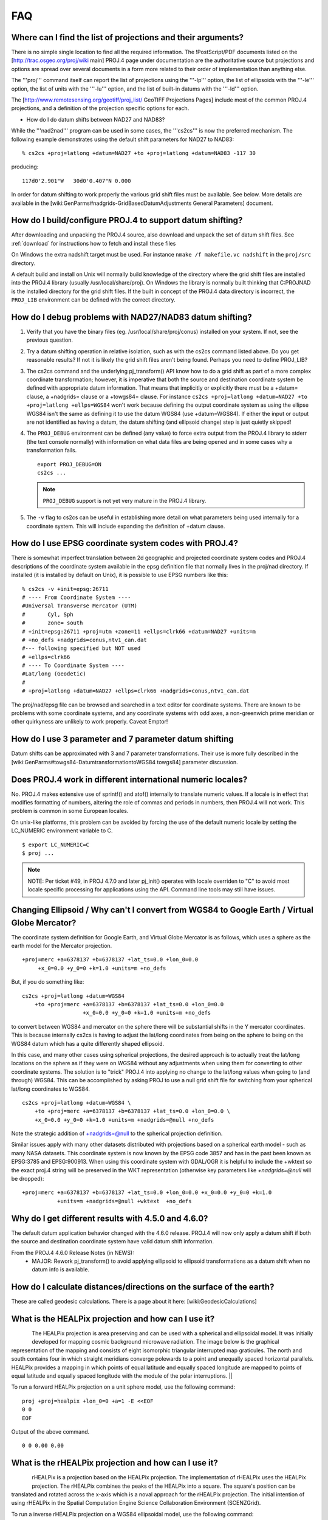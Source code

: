 .. _faq:

******************************************************************************
FAQ
******************************************************************************


Where can I find the list of projections and their arguments?
--------------------------------------------------------------------------------

There is no simple single location to find all the required information. The
!PostScript/PDF documents listed on the [http://trac.osgeo.org/proj/wiki main]
PROJ.4 page under documentation are the authoritative source but projections
and options are spread over several documents in a form more related to their
order of implementation than anything else.

The '''proj''' command itself can report the list of projections using the
'''-lp''' option, the list of ellipsoids with the '''-le''' option, the list of
units with the '''-lu''' option, and the list of built-in datums with the
'''-ld''' option.

The [http://www.remotesensing.org/geotiff/proj_list/ GeoTIFF Projections Pages]
include most of the common PROJ.4 projections, and a definition of the
projection specific options for each.

* How do I do datum shifts between NAD27 and NAD83?

While the '''nad2nad''' program can be used in some cases, the '''cs2cs''' is
now the preferred mechanism.   The following example demonstrates using the
default shift parameters for NAD27 to NAD83:


::

    % cs2cs +proj=latlong +datum=NAD27 +to +proj=latlong +datum=NAD83 -117 30


producing:

::

    117d0'2.901"W   30d0'0.407"N 0.000

In order for datum shifting to work properly the various grid shift files must
be available.  See below.  More details are available in the
[wiki:GenParms#nadgrids-GridBasedDatumAdjustments General Parameters] document.

How do I build/configure PROJ.4 to support datum shifting?
--------------------------------------------------------------------------------

After downloading and unpacking the PROJ.4 source, also download and unpack the
set of datum shift files.  See :ref:`download` for instructions how to fetch
and install these files

On Windows the extra nadshift target must be used.  For instance
``nmake /f makefile.vc nadshift`` in the ``proj/src`` directory.

A default build and install on Unix will normally build knowledge of the
directory where the grid shift files are installed into the PROJ.4 library
(usually /usr/local/share/proj).  On Windows the library is normally built
thinking that C:\PROJ\NAD is the installed directory for the grid shift files.
If the built in concept of the PROJ.4 data directory is incorrect, the ``PROJ_LIB``
environment can be defined with the correct directory.

How do I debug problems with NAD27/NAD83 datum shifting?
--------------------------------------------------------------------------------

1. Verify that you have the binary files (eg. /usr/local/share/proj/conus)
   installed on your system.  If not, see the previous question.
2. Try a datum shifting operation in relative isolation, such as with the cs2cs
   command listed above.  Do you get reasonable results?  If not it is likely
   the grid shift files aren't being found.  Perhaps you need to define
   PROJ_LIB?
3. The cs2cs command and the underlying pj_transform() API know how to do a
   grid shift as part of a more complex coordinate transformation; however, it
   is imperative that both the source and destination coordinate system be
   defined with appropriate datum information.  That means that implicitly or
   explicitly there must be a +datum= clause, a +nadgrids= clause or a
   +towgs84= clause.  For instance
   ``cs2cs +proj=latlong +datum=NAD27 +to +proj=latlong +ellps=WGS84`` won't work because defining the output
   coordinate system as using the ellipse WGS84 isn't the same as defining it
   to use the datum WGS84 (use +datum=WGS84).  If either the input or output
   are not identified as having a datum, the datum shifting (and ellipsoid
   change) step is just quietly skipped!
4. The ``PROJ_DEBUG`` environment can be defined (any value) to force extra output
   from the PROJ.4 library to stderr (the text console normally) with
   information on what data files are being opened and in some cases why a
   transformation fails.

   ::

        export PROJ_DEBUG=ON
        cs2cs ...


   .. note::
        ``PROJ_DEBUG`` support is not yet very mature in the PROJ.4 library.

5. The ``-v`` flag to cs2cs can be useful in establishing more detail on what
   parameters being used internally for a coordinate system.  This will include
   expanding the definition of +datum clause.

How do I use EPSG coordinate system codes with PROJ.4?
--------------------------------------------------------------------------------

There is somewhat imperfect translation between 2d geographic and projected
coordinate system codes and PROJ.4 descriptions of the coordinate system
available in the epsg definition file that normally lives in the proj/nad
directory.  If installed (it is installed by default on Unix), it is possible
to use EPSG numbers like this:

::


    % cs2cs -v +init=epsg:26711
    # ---- From Coordinate System ----
    #Universal Transverse Mercator (UTM)
    #       Cyl, Sph
    #       zone= south
    # +init=epsg:26711 +proj=utm +zone=11 +ellps=clrk66 +datum=NAD27 +units=m
    # +no_defs +nadgrids=conus,ntv1_can.dat
    #--- following specified but NOT used
    # +ellps=clrk66
    # ---- To Coordinate System ----
    #Lat/long (Geodetic)
    #
    # +proj=latlong +datum=NAD27 +ellps=clrk66 +nadgrids=conus,ntv1_can.dat

The proj/nad/epsg file can be browsed and searched in a text editor for
coordinate systems.  There are known to be problems with some coordinate
systems, and any coordinate systems with odd axes, a non-greenwich prime
meridian or other quirkyness are unlikely to work properly.  Caveat Emptor!

How do I use 3 parameter and 7 parameter datum shifting
--------------------------------------------------------------------------------

Datum shifts can be approximated with 3 and 7 parameter transformations.  Their
use is more fully described in the
[wiki:GenParms#towgs84-DatumtransformationtoWGS84 towgs84] parameter
discussion.

Does PROJ.4 work in different international numeric locales?
--------------------------------------------------------------------------------

No.  PROJ.4 makes extensive use of sprintf() and atof() internally to translate
numeric values.  If a locale is in effect that modifies formatting of numbers,
altering the role of commas and periods in numbers, then PROJ.4 will not work.
This problem is common in some European locales.

On unix-like platforms, this problem can be avoided by forcing the use of the
default numeric locale by setting the LC_NUMERIC environment variable to C.

::

    $ export LC_NUMERIC=C
    $ proj ...

.. note::

    NOTE: Per ticket #49, in PROJ 4.7.0 and later pj_init() operates with locale
    overriden to "C" to avoid most locale specific processing for applications
    using the API.  Command line tools may still have issues.

Changing Ellipsoid / Why can't I convert from WGS84 to Google Earth / Virtual Globe Mercator?
----------------------------------------------------------------------------------------------

The coordinate system definition for Google Earth, and Virtual Globe Mercator
is as follows, which uses a sphere as the earth model for the Mercator
projection.

::

    +proj=merc +a=6378137 +b=6378137 +lat_ts=0.0 +lon_0=0.0
         +x_0=0.0 +y_0=0 +k=1.0 +units=m +no_defs

But, if you do something like:

::

    cs2cs +proj=latlong +datum=WGS84
        +to +proj=merc +a=6378137 +b=6378137 +lat_ts=0.0 +lon_0=0.0
                       +x_0=0.0 +y_0=0 +k=1.0 +units=m +no_defs

to convert between WGS84 and mercator on the sphere there will be substantial
shifts in the Y mercator coordinates.  This is because internally cs2cs is
having to adjust the lat/long coordinates from being on the sphere to being on
the WGS84 datum which has a quite differently shaped ellipsoid.

In this case, and many other cases using spherical projections, the desired
approach is to actually treat the lat/long locations on the sphere as if they
were on WGS84 without any adjustments when using them for converting to other
coordinate systems.  The solution is to "trick" PROJ.4 into applying no change
to the lat/long values when going to (and through) WGS84.  This can be
accomplished by asking PROJ to use a null grid shift file for switching from
your spherical lat/long coordinates to WGS84.

::

    cs2cs +proj=latlong +datum=WGS84 \
        +to +proj=merc +a=6378137 +b=6378137 +lat_ts=0.0 +lon_0=0.0 \
        +x_0=0.0 +y_0=0 +k=1.0 +units=m +nadgrids=@null +no_defs

Note the strategic addition of +nadgrids=@null to the spherical projection
definition.

Similar issues apply with many other datasets distributed with projections
based on a spherical earth model - such as many NASA datasets.  This coordinate
system is now known by the EPSG code 3857 and has in the past been known as
EPSG:3785 and EPSG:900913.  When using this coordinate system with GDAL/OGR it
is helpful to include the +wktext so the exact proj.4 string will be preserved
in the WKT representation (otherwise key parameters like `+nadgrids=@null` will
be dropped):

::

    +proj=merc +a=6378137 +b=6378137 +lat_ts=0.0 +lon_0=0.0 +x_0=0.0 +y_0=0 +k=1.0
               +units=m +nadgrids=@null +wktext  +no_defs

Why do I get different results with 4.5.0 and 4.6.0?
--------------------------------------------------------------------------------

The default datum application behavior changed with the 4.6.0 release.  PROJ.4
will now only apply a datum shift if both the source and destination coordinate
system have valid datum shift information.

From the PROJ.4 4.6.0 Release Notes (in NEWS):
 * MAJOR: Rework pj_transform() to avoid applying ellipsoid to ellipsoid
   transformations as a datum shift when no datum info is available.


How do I calculate distances/directions on the surface of the earth?
--------------------------------------------------------------------------------

These are called geodesic calculations. There is a page about it here:
[wiki:GeodesicCalculations]

What is the HEALPix projection and how can I use it?
--------------------------------------------------------------------------------

.. figure::
    ../images/rhealpix.png
    :scale: 40%
    :align: left

The HEALPix projection is area preserving and can be used with a
spherical and ellipsoidal model.  It was initially developed for mapping cosmic
background microwave radiation.  The image below is the graphical
representation of the mapping and consists of eight isomorphic triangular
interrupted map graticules.  The north and south contains four in which
straight meridians converge polewards to a point and unequally spaced
horizontal parallels.  HEALPix provides a mapping in which points of equal
latitude and equally spaced longitude are mapped to points of equal latitude
and equally spaced longitude with the module of the polar interruptions. ||

To run a forward HEALPix projection on a unit sphere model, use the following command:

::

    proj +proj=healpix +lon_0=0 +a=1 -E <<EOF
    0 0
    EOF

Output of the above command.

::

    0 0 0.00 0.00

What is the rHEALPix projection and how can I use it?
--------------------------------------------------------------------------------

.. figure::
    ../images/healpix.png
    :scale: 40%
    :align: left

rHEALPix is a projection based on the HEALPix projection.  The implementation
of rHEALPix uses the HEALPix projection.  The rHEALPix combines the peaks of
the HEALPix into a square.  The square's position can be translated and rotated
across the x-axis which is a noval approach for the rHEALPix projection.  The
initial intention of using rHEALPix in the Spatial Computation Engine Science
Collaboration Environment (SCENZGrid).

To run a inverse rHEALPix projection on a WGS84 ellipsoidal model, use the following command:

::

    proj +proj=rhealpix -f '%.2f' -I +lon_0=0 +a=1 +ellps=WGS84 +npole=0 +spole=0 -E <<EOF
    0 0.7853981633974483
    EOF

Where spole and npole are integers from the range of 0 to 3 inclusive and represent the positions of the north polar and south polar squares.

Output of above command:

::

    0 0.7853981633974483 0.00 41.94

What options does proj.4 allow for the shape of the Earth (geodesy)?
--------------------------------------------------------------------------------

See https://github.com/OSGeo/proj.4/blob/master/src/pj_ellps.c
for possible ellipse options. For example, putting ``+ellps=WGS84`` uses
the ``WGS84`` Earth shape.

What if I want a spherical Earth?
--------------------------------------------------------------------------------

Use ``+ellps=sphere``.  See https://github.com/OSGeo/proj.4/blob/master/src/pj_ellps.c
for the radius used in this case.

How do I change the radius of the Earth?  How do I use proj.4 for work on Mars?
--------------------------------------------------------------------------------

You can supply explicit values for the semi minor and semi major axes instead
of using the symbolic "sphere" value.  Eg, if the radius were 2000000m:

::

     +proj=laea +lon_0=-40.000000 +lat_0=74.000000 +x_0=1000000 +y_0=1700000 +a=2000000 +b=2000000"

How do I do False Eastings and False Northings?
--------------------------------------------------------------------------------

Use ``+x_0`` and ``+y_0`` in the projection string.

